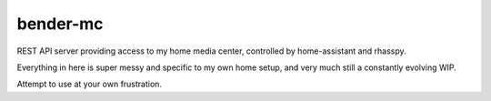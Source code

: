 bender-mc
=========

REST API server providing access to my home media center, controlled by
home-assistant and rhasspy.

Everything in here is super messy and specific to my own home setup, and very
much still a constantly evolving WIP.

Attempt to use at your own frustration.
